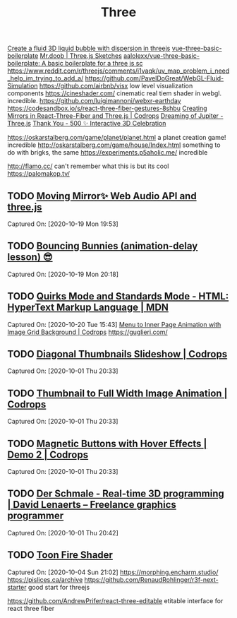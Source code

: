 #+TITLE: Three

[[https://reddit.com/r/threejs/comments/hx147i/create_a_fluid_3d_liquid_bubble_with_dispersion][Create a fluid 3D liquid bubble with dispersion in threejs]]
[[https://github.com/aalolexx/vue-three-basic-boilerplate][vue-three-basic-boilerplate]]
[[https://mrdoob.com/#/158/threejs_sketches][Mr.doob | Three.js Sketches]]
[[https://github.com/aalolexx/vue-three-basic-boilerplate][aalolexx/vue-three-basic-boilerplate: A basic boilerplate for a three js sc]]
https://www.reddit.com/r/threejs/comments/i1vaqk/uv_map_problem_i_need_help_im_trying_to_add_a/
https://github.com/PavelDoGreat/WebGL-Fluid-Simulation
https://github.com/airbnb/visx low level visualization components
https://cineshader.com/ cinematic real tiem shader in webgl. incredible.
https://github.com/luigimannoni/webxr-earthday
https://codesandbox.io/s/react-three-fiber-gestures-8shbu
 [[https://tympanus.net/codrops/2020/09/30/creating-mirrors-in-react-three-fiber-and-three-js/][Creating Mirrors in React-Three-Fiber and Three.js | Codrops]]
 [[https://codepen.io/isladjan/pen/zYqLxeG][Dreaming of Jupiter - Three.js]]
 [[https://codepen.io/ScavengerFrontend/pen/GRZzdza][Thank You - 500 ✨ Interactive 3D Celebration]]

https://oskarstalberg.com/game/planet/planet.html a planet creation game! incredible
http://oskarstalberg.com/game/house/Index.html something to do with brigks, the same
https://experiments.p5aholic.me/ incredible

http://flamo.cc/ can't remember what this is but its cool
https://palomakop.tv/

** TODO  [[https://codepen.io/ScavengerFrontend/pen/BazjGJR][Moving Mirror✨ Web Audio API and three.js]]
Captured On: [2020-10-19 Mon 19:53]
** TODO  [[https://codepen.io/jh3y/pen/mdEPXPj][Bouncing Bunnies (animation-delay lesson) 😎]]
Captured On: [2020-10-19 Mon 20:18]
** TODO  [[https://developer.mozilla.org/en-US/docs/Web/HTML/Quirks_Mode_and_Standards_Mode][Quirks Mode and Standards Mode - HTML: HyperText Markup Language | MDN]]
Captured On: [2020-10-20 Tue 15:43]
 [[https://tympanus.net/codrops/2020/09/16/menu-to-inner-page-animation-with-image-grid-background/][Menu to Inner Page Animation with Image Grid Background | Codrops]]
https://guglieri.com/

** TODO [[https://tympanus.net/Development/DiagonalThumbnails/][Diagonal Thumbnails Slideshow | Codrops]]

Captured On: [2020-10-01 Thu 20:33]

** TODO [[https://tympanus.net/Development/ThumbFullTransition/][Thumbnail to Full Width Image Animation | Codrops]]

Captured On: [2020-10-01 Thu 20:33]

** TODO [[https://tympanus.net/Development/MagneticButtons/index2.html][Magnetic Buttons with Hover Effects | Demo 2 | Codrops]]

Captured On: [2020-10-01 Thu 20:33]

** TODO [[https://www.derschmale.com/][Der Schmale - Real-time 3D programming | David Lenaerts – Freelance graphics programmer]]

Captured On: [2020-10-01 Thu 20:42]

** TODO [[https://codepen.io/pizza3/pen/MWyxYjw][Toon Fire Shader]]

Captured On: [2020-10-04 Sun 21:02]
https://morphing.encharm.studio/
https://pislices.ca/archive
https://github.com/RenaudRohlinger/r3f-next-starter good start for threejs

https://github.com/AndrewPrifer/react-three-editable etitable interface for react three fiber
